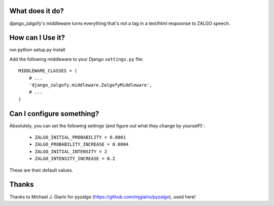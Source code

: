 What does it do?
##################

django_zalgofy's middleware turns everything that's not a tag in a text/html
respoonse to ZALGO speech.

How can I Use it?
###################

run python setup.py install


Add the following middleware to your Django ``settings.py`` file::

       MIDDLEWARE_CLASSES = (
           # ...
           'django_zalgofy.middleware.ZalgofyMiddleware',
           # ...
       )

Can I configure something?
############################

Absolutely, you can set the following settings (and figure out what they change
by yourself!) :

 - ``ZALGO_INITIAL_PROBABILITY = 0.0001``
 - ``ZALGO_PROBABILITY_INCREASE = 0.0004``
 - ``ZALGO_INITIAL_INTENSITY = 2``
 - ``ZALGO_INTENSITY_INCREASE = 0.2``

These are their default values.

Thanks
#######

Thanks to Michael J. Giarlo
for pyzalgo (https://github.com/mjgiarlo/pyzalgo), used here!

